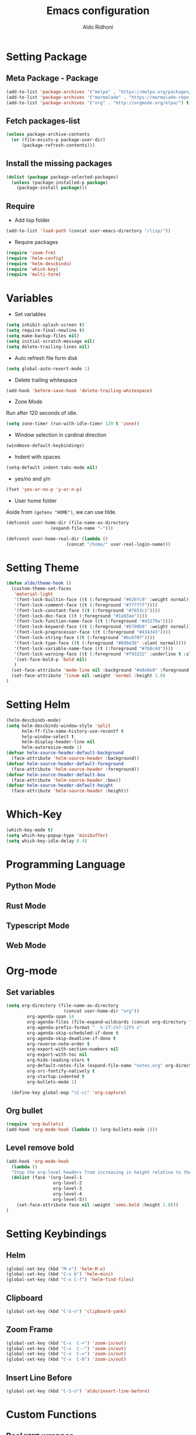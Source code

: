 #+TITLE: Emacs configuration
#+AUTHOR: Aldo Ridhoni
#+STARTUP: indent content

* Setting Package
** Meta Package - Package
#+BEGIN_SRC emacs-lisp
(add-to-list 'package-archives '("melpa" . "https://melpa.org/packages/") t)
(add-to-list 'package-archives '("marmalade" . "https://marmalade-repo.org/packages/"))
(add-to-list 'package-archives '("org" . "http://orgmode.org/elpa/") t)
#+END_SRC

** Fetch packages-list
#+BEGIN_SRC emacs-lisp
(unless package-archive-contents
  (or (file-exists-p package-user-dir)
      (package-refresh-contents)))
#+END_SRC

** Install the missing packages
#+BEGIN_SRC emacs-lisp
(dolist (package package-selected-packages)
  (unless (package-installed-p package)
    (package-install package)))
#+END_SRC

** Require
  - Add lisp folder
#+BEGIN_SRC emacs-lisp
(add-to-list 'load-path (concat user-emacs-directory "/lisp/"))
#+END_SRC
  - Require packages
#+BEGIN_SRC emacs-lisp
(require 'zoom-frm)
(require 'helm-config)
(require 'helm-descbinds)
(require 'which-key)
(require 'multi-term)
#+END_SRC

* Variables
- Set variables
#+BEGIN_SRC emacs-lisp
  (setq inhibit-splash-screen t)
  (setq require-final-newline t)
  (setq make-backup-files nil)
  (setq initial-scratch-message nil)
  (setq delete-trailing-lines nil)
#+END_SRC

- Auto refresh file form disk
#+BEGIN_SRC emacs-lisp
  (setq global-auto-revert-mode 1)
#+END_SRC

- Delete trailing whitespace
#+BEGIN_SRC emacs-lisp
  (add-hook 'before-save-hook 'delete-trailing-whitespace)
#+END_SRC

- Zone Mode
Run after 120 seconds of idle.
#+BEGIN_SRC emacs-lisp
  (setq zone-timer (run-with-idle-timer 120 t 'zone))
#+END_SRC

- Window selection in cardinal direction
#+BEGIN_SRC emacs-lisp
  (windmove-default-keybindings)
#+END_SRC

- Indent with spaces
#+BEGIN_SRC emacs-lisp
  (setq-default indent-tabs-mode nil)
#+END_SRC

- yes/no and y/n
#+BEGIN_SRC emacs-lisp
  (fset 'yes-or-no-p 'y-or-n-p)
#+END_SRC

- User home folder
Aside from =(getenv "HOME")=, we can use tilde.
#+BEGIN_SRC emacs-lisp
  (defconst user-home-dir (file-name-as-directory
                   (expand-file-name "~")))
#+END_SRC

#+BEGIN_SRC emacs-lisp
  (defconst user-home-real-dir (lambda ()
                         (concat "/home/" user-real-login-name)))
#+END_SRC
* Setting Theme
#+BEGIN_SRC emacs-lisp
  (defun aldo/theme-hook ()
    (custom-theme-set-faces
     'material-light
     '(font-lock-builtin-face ((t (:foreground "#626fc9" :weight normal))))
     '(font-lock-comment-face ((t (:foreground "#7f7f7f"))))
     '(font-lock-constant-face ((t (:foreground "#7653c1"))))
     '(font-lock-doc-face ((t (:foreground "#1a93ae"))))
     '(font-lock-function-name-face ((t (:foreground "#43279a"))))
     '(font-lock-keyword-face ((t (:foreground "#6700b9" :weight normal))))
     '(font-lock-preprocessor-face ((t (:foreground "#434343"))))
     '(font-lock-string-face ((t (:foreground "#bc670f"))))
     '(font-lock-type-face ((t (:foreground "#699d36" :slant normal))))
     '(font-lock-variable-name-face ((t (:foreground "#7b8c4d"))))
     '(font-lock-warning-face ((t (:foreground "#f93232" :underline t :slant italic :weight bold))))
     '(set-face-bold-p 'bold nil)
     )
    (set-face-attribute 'mode-line nil :background "#e8e8e8" :foreground "#212121" :box '(:line-width 2 :color "#ECEFF1"))
    (set-face-attribute 'linum nil :weight 'normal :height 1.0)
  )
#+END_SRC

* Setting Helm
#+BEGIN_SRC emacs-lisp
  (helm-descbinds-mode)
  (setq helm-descbinds-window-style 'split
        helm-ff-file-name-history-use-recentf t
        help-window-select t
        helm-display-header-line nil
        helm-autoresize-mode 1)
  (defvar helm-source-header-default-background
    (face-attribute 'helm-source-header :background))
  (defvar helm-source-header-default-foreground
    (face-attribute 'helm-source-header :foreground))
  (defvar helm-source-header-default-box
    (face-attribute 'helm-source-header :box))
  (defvar helm-source-header-default-height
    (face-attribute 'helm-source-header :height))
#+END_SRC

* Which-Key
#+BEGIN_SRC emacs-lisp
  (which-key-mode t)
  (setq which-key-popup-type 'minibuffer)
  (setq which-key-idle-delay 0.4)
#+END_SRC

* Programming Language
** Python Mode
** Rust Mode
** Typescript Mode
** Web Mode
* Org-mode
** Set variables
#+BEGIN_SRC emacs-lisp
  (setq org-directory (file-name-as-directory
                        (concat user-home-dir "org"))
          org-agenda-span 14
          org-agenda-files (file-expand-wildcards (concat org-directory "*.org"))
          org-agenda-prefix-format "  %-17:c%?-12t% s"
          org-agenda-skip-scheduled-if-done t
          org-agenda-skip-deadline-if-done t
          org-reverse-note-order t
          org-export-with-section-numbers nil
          org-export-with-toc nil
          org-hide-leading-stars t
          org-default-notes-file (expand-file-name "notes.org" org-directory)
          org-src-fontify-natively t
          org-startup-indented t
          org-bullets-mode 1)

    (define-key global-map "\C-cc" 'org-capture)
#+END_SRC

** Org bullet
#+BEGIN_SRC emacs-lisp
  (require 'org-bullets)
  (add-hook 'org-mode-hook (lambda () (org-bullets-mode 1)))
#+END_SRC

** Level remove bold
#+BEGIN_SRC emacs-lisp
  (add-hook 'org-mode-hook
    (lambda ()
    "Stop the org-level headers from increasing in height relative to the other text."
    (dolist (face '(org-level-1
                    org-level-2
                    org-level-3
                    org-level-4
                    org-level-5))
      (set-face-attribute face nil :weight 'semi-bold :height 1.0)))
  )
#+END_SRC

* Setting Keybindings
** Helm
#+BEGIN_SRC emacs-lisp
  (global-set-key (kbd "M-x") 'helm-M-x)
  (global-set-key (kbd "C-x b") 'helm-mini)
  (global-set-key (kbd "C-x C-f") 'helm-find-files)
#+END_SRC

** Clipboard
#+BEGIN_SRC emacs-lisp
  (global-set-key (kbd "C-S-v") 'clipboard-yank)
#+END_SRC

** Zoom Frame
 #+BEGIN_SRC emacs-lisp
   (global-set-key (kbd "C-x  C-+") 'zoom-in/out)
   (global-set-key (kbd "C-x  C--") 'zoom-in/out)
   (global-set-key (kbd "C-x  C-=") 'zoom-in/out)
   (global-set-key (kbd "C-x  C-0") 'zoom-in/out)
 #+END_SRC

** Insert Line Before
#+BEGIN_SRC emacs-lisp
  (global-set-key (kbd "C-S-o") 'aldo/insert-line-before)
#+END_SRC
* Custom Functions
** Real =HOME= wrapper
#+BEGIN_SRC emacs-lisp
  (defun aldo/wrap-real-home (fn &optional n)
    "Wraps function in real HOME"
    (setenv "HOME" user-home-real-dir)
    (funcall fn n)
    (setenv "HOME" user-home-dir)
    )
#+END_SRC
** Load theme hook
#+BEGIN_SRC emacs-lisp
  (defvar after-load-theme-hook nil
    "Hook run after a color theme is loaded using `load-theme'.")

  (defadvice load-theme (after run-after-load-theme-hook activate)
    "Run `after-load-theme-hook'."
    (run-hooks 'after-load-theme-hook))
#+END_SRC

** Fish in multi-term
#+BEGIN_SRC emacs-lisp
  (defun aldo/fish-term ()
    (interactive)
    (let ((multi-term-program "fish")
          (multi-term-buffer-name "fish* *"))
      (multi-term))
    )
#+END_SRC

- Hook for multi-term
#+BEGIN_SRC emacs-lisp
  (add-hook 'term-mode-hook (lambda ()
    (setq term-buffer-maximum-size 10000)
    (setq show-trailingwhitespace nil)
    (linum-mode -1)
    (line-number-mode -1)
    (define-key term-raw-map (kbd "C-y") 'term-paste)
  ))
#+END_SRC

** Edit this file
#+BEGIN_SRC emacs-lisp
  (defun aldo/edit-config ()
    (interactive)
    (find-file (concat user-emacs-directory "/config.org"))
  )
#+END_SRC

** Open =org-directory=
#+BEGIN_SRC emacs-lisp
  (defun aldo/dired-org-dir ()
    (interactive)
    (dired org-directory))
#+END_SRC
** Insert new line before
#+BEGIN_SRC emacs-lisp
  (defun aldo/insert-line-before (times)
    (interactive "p")
    (save-recursion
     (move-beginning-of-line 1)
     (newline times)))
#+END_SRC

* X Window
** Do something if using X
 #+BEGIN_SRC emacs-lisp
   (when window-system
     ;; Scroll-bar
     (toggle-scroll-bar -1)
     ;; Maximize initial frame
     (add-to-list 'initial-frame-alist '(fullscreen . maximized))
     ;; Set theme
     (load-theme 'material-light)
     (enable-theme 'material-light)
     (aldo/theme-hook)
     ;; Hide tool-bar
     (tool-bar-mode -1)
     ;; Toggle menu-bar
     (menu-bar-mode -1)
     (redraw-display)
   )
 #+END_SRC

** Load theme hook
 #+BEGIN_SRC emacs-lisp
   (add-hook 'after-load-theme-hook 'aldo/theme-hook)
 #+END_SRC
** Starting server
 #+BEGIN_SRC emacs-lisp
   (add-hook 'after-init-hook
          (lambda ()
            (require 'server)
            (unless (server-running-p)
              (server-start))))
 #+END_SRC
** MOTD
#+BEGIN_SRC emacs-lisp
  (add-hook 'window-setup-hook
          (lambda ()
            (message "This too shall pass")))
#+END_SRC

